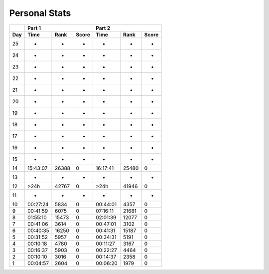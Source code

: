 .. |nbsp| unicode:: 0xA0 
   :trim:

**************************
Personal Stats
**************************

======  ========  =====  =====  ========  =====  =====
|nbsp|  Part 1                  Part 2        
------  ----------------------  ----------------------
Day     Time      Rank   Score  Time       Rank  Score
======  ========  =====  =====  ========  =====  =====
    25         -      -      -         -      -      -
    24         -      -      -         -      -      -
    23         -      -      -         -      -      -
    22         -      -      -         -      -      -
    21         -      -      -         -      -      -
    20         -      -      -         -      -      -
    19         -      -      -         -      -      -
    18         -      -      -         -      -      -
    17         -      -      -         -      -      -
    16         -      -      -         -      -      -
    15         -      -      -         -      -      -
    14  15:43:07  26388      0  16:17:41  25480      0
    13         -      -      -         -      -      -
    12      >24h  42767      0      >24h  41946      0
    11         -      -      -         -      -      -
    10  00:27:24   5834      0  00:44:01   4357      0
     9  00:41:59   6075      0  07:16:11  21681      0
     8  01:55:10  15473      0  02:01:39  12077      0
     7  00:41:06   3614      0  00:47:01   3102      0
     6  00:40:35  16250      0  00:41:31  15187      0
     5  00:31:52   5957      0  00:34:31   5191      0
     4  00:10:18   4780      0  00:11:27   3167      0
     3  00:16:37   5903      0  00:22:27   4464      0
     2  00:10:10   3016      0  00:14:37   2358      0
     1  00:04:57   2604      0  00:06:20   1979      0
======  ========  =====  =====  ========  =====  =====
